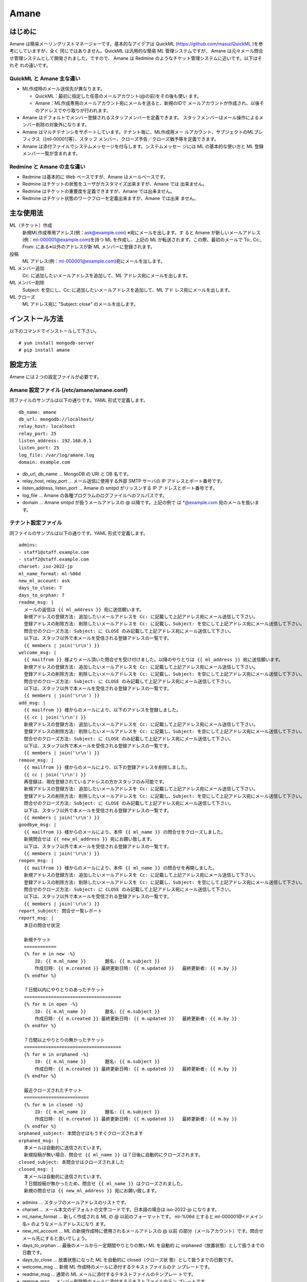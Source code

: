 =====
Amane
=====

はじめに
========

Amane は簡易メーリングリストマネージャーです。基本的なアイデアは
QuickML (https://github.com/masui/QuickML )を参考にしていますが、全く
同じではありません。QuickML は汎用的な簡易 ML 管理システムですが、
Amane は元々メール問合せ管理システムとして開発されました。ですので、
Amane は Redmine のようなチケット管理システムに近いです。以下はそれぞ
れの違いです。

QuickML と Amane 主な違い
-------------------------

* ML作成時のメール送信先が異なります。

  * QuickML：最初に指定した任意のメールアカウント(@の前)をその後も使い
    ます。
  * Amane：ML作成専用のメールアカウント宛にメールを送ると、新規のIDで
    メールアカウントが作成され、以後そのアドレスでやり取りが行われます。

* Amane はデフォルトでメンバー登録されるスタッフメンバーを定義できます。
  スタッフメンバーはメール操作によるメンバー削除の対象外になります。
* Amane はマルチテナンシをサポートしています。テナント毎に、ML作成用メー
  ルアカウント、サブジェクトのMLプレフィクス（[ml-00001]等）、スタッフ
  メンバー、クローズ予告／クローズ猶予等を定義できます。
* Amane は添付ファイルでシステムメッセージを付与します。システムメッセー
  ジには ML の基本的な使い方と ML 登録メンバー一覧が含まれます。

Redmine と Amane の主な違い
---------------------------

* Redmine は基本的に Web ベースですが、Amane はメールベースです。
* Redmine はチケットの状態をユーザがカスタマイズ出来ますが、Amane では
  出来ません。
* Redmine はチケットの重要度を定義できますが、Amane では出来ません。
* Redmine はチケット状態のワークフローを定義出来ますが、Amane では出来
  ません。


主な使用法
==========

ML（チケット）作成
  新規ML作成専用アドレス(例：ask@example.com) ※宛にメールを出します。す
  ると Amane が新しいメールアドレス(例：ml-000001@example.com)を持つ
  ML を作成し、上記の ML が転送されます。この際、最初のメールで To:,
  Cc:, From: にある※以外のアドレスが新 ML メンバーに登録されます。

投稿
  ML アドレス(例：ml-000001@example.com)宛にメールを出します。

ML メンバー追加
  Cc: に追加したいメールアドレスを追加して、ML アドレス宛にメールを出します。

ML メンバー削除
  Subject: を空にし、Cc: に追加したいメールアドレスを追加して、ML アド
  レス宛にメールを出します。

ML クローズ
  ML アドレス宛に "Subject: close" のメールを出します。
 


インストール方法
================

以下のコマンドでインストールして下さい。

::

    # yum install mongodb-server
    # pip install amane


設定方法
========

Amane には２つの設定ファイルが必要です。

Amane 設定ファイル (/etc/amane/amane.conf)
------------------------------------------

同ファイルのサンプルは以下の通りです。YAML 形式で定義します。

::

    db_name: amane
    db_url: mongodb://localhost/
    relay_host: localhost
    relay_port: 25
    listen_address: 192.168.0.1
    listen_port: 25
    log_file: /var/log/amane.log
    domain: example.com

* db_url, db_name ... MongoDB の URI と DB 名です。
* relay_host, relay_port ... メール送信に使用する外部 SMTP サーバの IP
  アドレスとポート番号です。
* listen_address, listen_port ... Amane の smtpd がリッスンする IP ア
  ドレスとポート番号です。
* log_file ... Amane の各種プログラムのログファイルへのフルパスです。
* domain ... Amane smtpd が扱うメールアドレスの @ 以降です。上記の例で
  は \*@example.com 宛のメールを扱います。

テナント設定ファイル
--------------------

同ファイルのサンプルは以下の通りです。YAML 形式で定義します。

::

    admins:
    - staff1@staff.example.com
    - staff2@staff.example.com
    charset: iso-2022-jp
    ml_name_format: ml-%06d
    new_ml_account: ask
    days_to_close: 7
    days_to_orphan: 7
    readme_msg: |
      メールの返信は {{ ml_address }} 宛に送信願います。
      新規アドレスの登録方法: 追加したいメールアドレスを Cc: に記載して上記アドレス宛にメール送信して下さい。
      登録アドレスの削除方法: 削除したいメールアドレスを Cc: に記載し、Subject: を空にして上記アドレス宛にメール送信して下さい。
      問合せのクローズ方法: Subject: に CLOSE のみ記載して上記アドレス宛にメール送信して下さい。
      以下は、スタッフ以外で本メールを受信される登録アドレスの一覧です。
      {{ members | join('\r\n') }}
    welcome_msg: |
      {{ mailfrom }} 様よりメール頂いた問合せを受け付けました。以降のやりとりは {{ ml_address }} 宛に送信願います。
      新規アドレスの登録方法: 追加したいメールアドレスを Cc: に記載して上記アドレス宛にメール送信して下さい。
      登録アドレスの削除方法: 削除したいメールアドレスを Cc: に記載し、Subject: を空にして上記アドレス宛にメール送信して下さい。
      問合せのクローズ方法: Subject: に CLOSE のみ記載して上記アドレス宛にメール送信して下さい。
      以下は、スタッフ以外で本メールを受信される登録アドレスの一覧です。
      {{ members | join('\r\n') }}
    add_msg: |
      {{ mailfrom }} 様からのメールにより、以下のアドレスを登録しました。
      {{ cc | join('\r\n') }}
      新規アドレスの登録方法: 追加したいメールアドレスを Cc: に記載して上記アドレス宛にメール送信して下さい。
      登録アドレスの削除方法: 削除したいメールアドレスを Cc: に記載し、Subject: を空にして上記アドレス宛にメール送信して下さい。
      問合せのクローズ方法: Subject: に CLOSE のみ記載して上記アドレス宛にメール送信して下さい。
      以下は、スタッフ以外で本メールを受信される登録アドレスの一覧です。
      {{ members | join('\r\n') }}
    remove_msg: |
      {{ mailfrom }} 様からのメールにより、以下の登録アドレスを削除しました。
      {{ cc | join('\r\n') }}
      再登録は、現在登録されているアドレスの方かスタッフのみ可能です。
      新規アドレスの登録方法: 追加したいメールアドレスを Cc: に記載して上記アドレス宛にメール送信して下さい。
      登録アドレスの削除方法: 削除したいメールアドレスを Cc: に記載し、Subject: を空にして上記アドレス宛にメール送信して下さい。
      問合せのクローズ方法: Subject: に CLOSE のみ記載して上記アドレス宛にメール送信して下さい。
      以下は、スタッフ以外で本メールを受信される登録アドレスの一覧です。
      {{ members | join('\r\n') }}
    goodbye_msg: |
      {{ mailfrom }} 様からのメールにより、本件 {{ ml_name }} の問合せをクローズしました。
      新規問合せは {{ new_ml_address }} 宛にお願い致します。
      以下は、スタッフ以外で本メールを受信される登録アドレスの一覧です。
      {{ members | join('\r\n') }}
    reopen_msg: |
      {{ mailfrom }} 様からのメールにより、本件 {{ ml_name }} の問合せを再開しました。
      新規アドレスの登録方法: 追加したいメールアドレスを Cc: に記載して上記アドレス宛にメール送信して下さい。
      登録アドレスの削除方法: 削除したいメールアドレスを Cc: に記載し、Subject: を空にして上記アドレス宛にメール送信して下さい。
      問合せのクローズ方法: Subject: に CLOSE のみ記載して上記アドレス宛にメール送信して下さい。
      以下は、スタッフ以外で本メールを受信される登録アドレスの一覧です。
      {{ members | join('\r\n') }}
    report_subject: 問合せ一覧レポート
    report_msg: |
      本日の問合せ状況
    
      新規チケット
      ============
      {% for m in new -%}
          ID: {{ m.ml_name }}       題名: {{ m.subject }}
          作成日時: {{ m.created }} 最終更新日時: {{ m.updated }}   最終更新者: {{ m.by }}
      {% endfor %}
    
      ７日間以内にやりとりのあったチケット
      ====================================
      {% for m in open -%}
          ID: {{ m.ml_name }}       題名: {{ m.subject }}
          作成日時: {{ m.created }} 最終更新日時: {{ m.updated }}   最終更新者: {{ m.by }}
      {% endfor %}
    
      ７日間以上やりとりの無かったチケット
      ====================================
      {% for m in orphaned -%}
          ID: {{ m.ml_name }}       題名: {{ m.subject }}
          作成日時: {{ m.created }} 最終更新日時: {{ m.updated }}   最終更新者: {{ m.by }}
      {% endfor %}
    
      最近クローズされたチケット
      ========================
      {% for m in closed -%}
          ID: {{ m.ml_name }}       題名: {{ m.subject }}
          作成日時: {{ m.created }} 最終更新日時: {{ m.updated }}   最終更新者: {{ m.by }}
      {% endfor %}
    orphaned_subject: 本問合せはもうすぐクローズされます
    orphaned_msg: |
      本メールは自動的に送信されています。
      新規投稿が無い場合、問合せ {{ ml_name }} は７日後に自動的にクローズされます。
    closed_subject: 本問合せはクローズされました
    closed_msg: |
      本メールは自動的に送信されています。
      ７日間投稿が無かったため、問合せ {{ ml_name }} はクローズされました。
      新規の問合せは {{ new_ml_address }} 宛にお願い致します。


* admins ... スタッフのメールアドレスのリストです。
* charset ... メール本文のデフォルトの文字コードです。日本語の場合は
  iso-2022-jp になります。
* ml_name_format ... 新しく作成される ML の @ 以前のフォーマットです。
  ml-%06d とすると ml-000001@<ドメイン名> のようなメールアドレスになり
  ます。
* new_ml_account ... ML の新規作成時に使用されるメールアドレスの @ 以前
  の部分（メールアカウント）です。問合せメール先にすると良いでしょう。
* days_to_orphan ... 最後のメールから一定期間やりとりの無い ML を自動的
  に orphaned（放置状態）として扱うまでの日数です。
* days_to_close ... 放置状態になった ML を自動的に closed（クローズ状
  態）として扱うまでの日数です。
* welcome_msg ... 新規 ML 作成時のメールに添付するテキストファイルのテ
  ンプレートです。
* readme_msg ... 通常の ML メールに添付するテキストファイルのテンプレー
  トです。
* remove_msg ... メンバー削除時のメールに添付するテキストファイルのテン
  プレートです。
* reopen_msg ... 再度 open 状態にされた際のメールに添付するテキストファ
  イルのテンプレートです。
* goodbye_msg ... 手動で ML が closed された際のメールに添付するテキス
  トファイルのテンプレートです。
* report_subject, report_msg, report_format ... 各MLのスタッフに送信す
  る日次報告メールのサブジェクト、本文テンプレート、各 ML の状態表示
  フォーマットです。
* orphaned_subject, orphaned_msg ... 自動的に ML が orphaned にされる際
  に送信されるメールのサブジェクトと本文テンプレートです。
* closed_subject, closed_msg ... 自動的に ML が closed にされる際に送信
  されるメールのサブジェクトと本文テンプレートです。

設定ファイルを作成したら、amanectl コマンドで DB に登録します。

::

    $ amanectl tenant create <テナント名> --yamlfile <テナント設定ファイル>

テナント情報に修正がある場合は以下のいずれかを行います。

1. テナント設定ファイルを更新して amanectl コマンドを実行する場合::

    $ amanectl tenant update <テナント名> --yamlfile <テナント設定ファイル>

2. 修正部分のオプションを指定して amanectl コマン>ドを実行する場合::

    $ amanectl tenant update <テナント名> <修正オプション> <新しい設定値> [<修正オプション> <新しい設定値> ...]



サービス開始方法
================

以下のコマンドで amane_smtpd を実行して下さい。

::

    # amane_smtpd &

